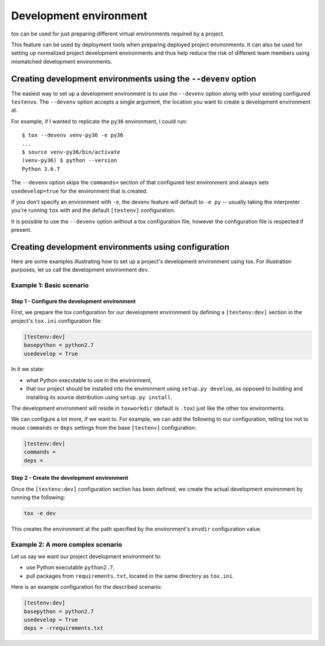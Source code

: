 =======================
Development environment
=======================

tox can be used for just preparing different virtual environments required by a
project.

This feature can be used by deployment tools when preparing deployed project
environments. It can also be used for setting up normalized project development
environments and thus help reduce the risk of different team members using
mismatched development environments.


Creating development environments using the ``--devenv`` option
===============================================================

The easiest way to set up a development environment is to use the ``--devenv``
option along with your existing configured ``testenv``\ s.  The ``--devenv``
option accepts a single argument, the location you want to create a development
environment at.

For example, if I wanted to replicate the ``py36`` environment, I could run::

    $ tox --devenv venv-py36 -e py36
    ...
    $ source venv-py36/bin/activate
    (venv-py36) $ python --version
    Python 3.6.7

The ``--devenv`` option skips the ``commands=`` section of that configured
test environment and always sets ``usedevelop=true`` for the environment that
is created.

If you don't specify an environment with ``-e``, the devenv feature will
default to ``-e py`` -- usually taking the interpreter you're running ``tox``
with and the default ``[testenv]`` configuration.

It is possible to use the ``--devenv`` option without a tox configuration file,
however the configuration file is respected if present.

Creating development environments using configuration
=====================================================

Here are some examples illustrating how to set up a project's development
environment using tox. For illustration purposes, let us call the development
environment ``dev``.


Example 1: Basic scenario
-------------------------

Step 1 - Configure the development environment
~~~~~~~~~~~~~~~~~~~~~~~~~~~~~~~~~~~~~~~~~~~~~~

First, we prepare the tox configuration for our development environment by
defining a ``[testenv:dev]`` section in the project's ``tox.ini``
configuration file:

.. code-block:: ini

    [testenv:dev]
    basepython = python2.7
    usedevelop = True

In it we state:

- what Python executable to use in the environment,
- that our project should be installed into the environment using ``setup.py
  develop``, as opposed to building and installing its source distribution using
  ``setup.py install``.

The development environment will reside in ``toxworkdir`` (default is ``.tox``) just
like the other tox environments.

We can configure a lot more, if we want to. For example, we can add the
following to our configuration, telling tox not to reuse ``commands`` or
``deps`` settings from the base ``[testenv]``
configuration:

.. code-block:: ini

    [testenv:dev]
    commands =
    deps =


Step 2 - Create the development environment
~~~~~~~~~~~~~~~~~~~~~~~~~~~~~~~~~~~~~~~~~~~

Once the ``[testenv:dev]`` configuration section has been defined, we create
the actual development environment by running the following:

.. code-block:: shell

    tox -e dev

This creates the environment at the path specified by the environment's
``envdir`` configuration value.


Example 2: A more complex scenario
----------------------------------

Let us say we want our project development environment to:

- use Python executable ``python2.7``,
- pull packages from ``requirements.txt``, located in the same directory as
  ``tox.ini``.

Here is an example configuration for the described scenario:

.. code-block:: ini

    [testenv:dev]
    basepython = python2.7
    usedevelop = True
    deps = -rrequirements.txt
